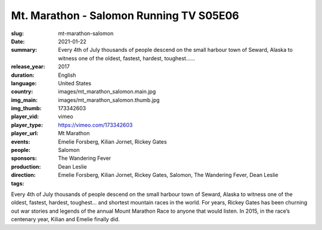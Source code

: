 Mt. Marathon - Salomon Running TV S05E06
########################################

:slug: mt-marathon-salomon
:date: 2021-01-22
:summary: Every 4th of July thousands of people descend on the small harbour town of Seward, Alaska to witness one of the oldest, fastest, hardest, toughest…...
:release_year: 2017
:duration: 
:language: English
:country: United States
:img_main: images/mt_marathon_salomon.main.jpg
:img_thumb: images/mt_marathon_salomon.thumb.jpg
:player_vid: 173342603
:player_type: vimeo
:player_url: https://vimeo.com/173342603
:events: Mt Marathon
:people: Emelie Forsberg, Kilian Jornet, Rickey Gates
:sponsors: Salomon
:production: The Wandering Fever
:direction: Dean Leslie
:tags: Emelie Forsberg, Kilian Jornet, Rickey Gates, Salomon, The Wandering Fever, Dean Leslie

Every 4th of July thousands of people descend on the small harbour town of Seward, Alaska to witness one of the oldest, fastest, hardest, toughest… and shortest mountain races in the world. For years, Rickey Gates has been churning out war stories and legends of the annual Mount Marathon Race to anyone that would listen. In 2015, in the race’s centenary year, Kilian and Emelie finally did.
